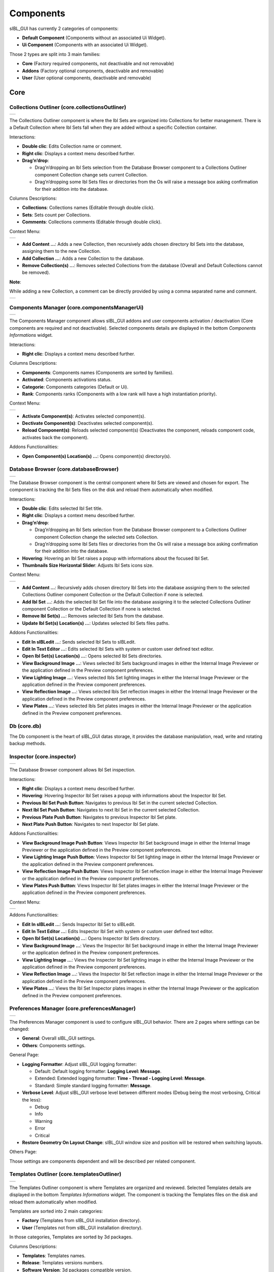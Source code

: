 _`Components`
=============

sIBL_GUI has currently 2 categories of components:

-  **Default Component** (Components without an associated Ui Widget).
-  **Ui Component** (Components with an associated Ui Widget).

Those 2 types are split into 3 main families:

-  **Core** (Factory required components, not deactivable and not removable)
-  **Addons** (Factory optional components, deactivable and removable)
-  **User** (User optional components, deactivable and removable)

_`Core`
-------

_`Collections Outliner` (core.collectionsOutliner)
^^^^^^^^^^^^^^^^^^^^^^^^^^^^^^^^^^^^^^^^^^^^^^^^^^

+---------------------------------------------------------------------+
| ..  image:: ../pictures/sIBL_GUI_CollectionsOutliner.jpg            |
+---------------------------------------------------------------------+

The Collections Outliner component is where the Ibl Sets are organized into Collections for better management. There is a Default Collection where Ibl Sets fall when they are added without a specific Collection container.

Interactions:

-  **Double clic**: Edits Collection name or comment.
-  **Right clic**: Displays a context menu described further.
-  **Drag’n’drop**:

   -  Drag’n’dropping an Ibl Sets selection from the Database Browser component to a Collections Outliner component Collection change sets current Collection.
   -  Drag’n’dropping some Ibl Sets files or directories from the Os will raise a message box asking confirmation for their addition into the database.

Columns Descriptions:

-  **Collections**: Collections names (Editable through double click).
-  **Sets**: Sets count per Collections.
-  **Comments**: Collections comments (Editable through double click).

Context Menu:

+--------------------------------------------------------------------------------+
| ..  image:: ../pictures/sIBL_GUI_CollectionsOutlinerContextMenu.jpg            |
+--------------------------------------------------------------------------------+

-  **Add Content …**: Adds a new Collection, then recursively adds chosen directory Ibl Sets into the database, assigning them to the new Collection.
-  **Add Collection …**: Adds a new Collection to the database.
-  **Remove Collection(s) ...**: Removes selected Collections from the database (Overall and Default Collections cannot be removed).

**Note**:

While adding a new Collection, a comment can be directly provided by using a comma separated name and comment.

+----------------------------------------------------------------------------------+
| ..  image:: ../pictures/sIBL_GUI_CollectionsOutlinerAddCollection.jpg            |
+----------------------------------------------------------------------------------+



_`Components Manager` (core.componentsManagerUi)
^^^^^^^^^^^^^^^^^^^^^^^^^^^^^^^^^^^^^^^^^^^^^^^^

+-------------------------------------------------------------------+
| ..  image:: ../pictures/sIBL_GUI_ComponentsManager.jpg            |
+-------------------------------------------------------------------+

The Components Manager component allows sIBL_GUI addons and user components activation / deactivation (Core components are required and not deactivable). Selected components details are displayed in the bottom *Components Informations* widget.

Interactions:

-  **Right clic**: Displays a context menu described further.

Columns Descriptions:

-  **Components**: Components names (Components are sorted by families).
-  **Activated**: Components activations status.
-  **Categorie**: Components categories (Default or Ui).
-  **Rank**: Components ranks (Components with a low rank will have a high instantiation priority).

Context Menu:

+------------------------------------------------------------------------------+
| ..  image:: ../pictures/sIBL_GUI_ComponentsManagerContextMenu.jpg            |
+------------------------------------------------------------------------------+

-  **Activate Component(s)**: Activates selected component(s).
-  **Dectivate Component(s)**: Deactivates selected component(s).
-  **Reload Component(s)**: Reloads selected component(s) (Deactivates the component, reloads component code, activates back the component).

Addons Functionalities:

-  **Open Component(s) Location(s) ...**: Opens component(s) directory(s).



_`Database Browser` (core.databaseBrowser)
^^^^^^^^^^^^^^^^^^^^^^^^^^^^^^^^^^^^^^^^^^

+-----------------------------------------------------------------+
| ..  image:: ../pictures/sIBL_GUI_DatabaseBrowser.jpg            |
+-----------------------------------------------------------------+

The Database Browser component is the central component where Ibl Sets are viewed and chosen for export. The component is tracking the Ibl Sets files on the disk and reload them automatically when modified.

Interactions:

-  **Double clic**: Edits selected Ibl Set title.
-  **Right clic**: Displays a context menu described further.
-  **Drag’n’drop**:

   -  Drag’n’dropping an Ibl Sets selection from the Database Browser component to a Collections Outliner component Collection change the selected sets Collection.
   -  Drag’n’dropping some Ibl Sets files or directories from the Os will raise a message box asking confirmation for their addition into the database.

-  **Hovering**: Hovering an Ibl Set raises a popup with informations about the focused Ibl Set.
-  **Thumbnails Size Horizontal Slider**: Adjusts Ibl Sets icons size.

Context Menu:

+----------------------------------------------------------------------------+
| ..  image:: ../pictures/sIBL_GUI_DatabaseBrowserContextMenu.jpg            |
+----------------------------------------------------------------------------+

-  **Add Content …**: Recursively adds chosen directory Ibl Sets into the database assigning them to the selected Collections Outliner component Collection or the Default Collection if none is selected.
-  **Add Ibl Set …**: Adds the selected Ibl Set file into the database assigning it to the selected Collections Outliner component Collection or the Default Collection if none is selected.
-  **Remove Ibl Set(s) ...**: Removes selected Ibl Sets from the database.
-  **Update Ibl Set(s) Location(s) ...**: Updates selected Ibl Sets files paths.

Addons Functionalities:

-  **Edit In sIBLedit …**: Sends selected Ibl Sets to sIBLedit.
-  **Edit In Text Editor …**: Edits selected Ibl Sets with system or custom user defined text editor.
-  **Open Ibl Set(s) Location(s) ...**: Opens selected Ibl Sets directories.
-  **View Background Image …**: Views selected Ibl Sets background images in either the Internal Image Previewer or the application defined in the Preview component preferences.
-  **View Lighting Image …**: Views selected Ibls Set lighting images in either the Internal Image Previewer or the application defined in the Preview component preferences.
-  **View Reflection Image …**: Views selected Ibls Set reflection images in either the Internal Image Previewer or the application defined in the Preview component preferences.
-  **View Plates …**: Views selected Ibls Set plates images in either the Internal Image Previewer or the application defined in the Preview component preferences.



_`Db` (core.db)
^^^^^^^^^^^^^^^

The Db component is the heart of sIBL_GUI datas storage, it provides the database manipulation, read, write and rotating backup methods.



_`Inspector` (core.inspector)
^^^^^^^^^^^^^^^^^^^^^^^^^^^^^

+-----------------------------------------------------------+
| ..  image:: ../pictures/sIBL_GUI_Inspector.jpg            |
+-----------------------------------------------------------+

The Database Browser component allows Ibl Set inspection.

Interactions:

-  **Right clic**: Displays a context menu described further.
-  **Hovering**: Hovering Inspector Ibl Set raises a popup with informations about the Inspector Ibl Set.
-  **Previous Ibl Set Push Button**: Navigates to previous Ibl Set in the current selected Collection.
-  **Next Ibl Set Push Button**: Navigates to next Ibl Set in the current selected Collection.
-  **Previous Plate Push Button**: Navigates to previous Inspector Ibl Set plate.
-  **Next Plate Push Button**: Navigates to next Inspector Ibl Set plate.

Addons Functionalities:

-  **View Background Image Push Button**: Views Inspector Ibl Set background image in either the Internal Image Previewer or the application defined in the Preview component preferences.
-  **View Lighting Image Push Button**: Views Inspector Ibl Set lighting image in either the Internal Image Previewer or the application defined in the Preview component preferences.
-  **View Reflection Image Push Button**: Views Inspector Ibl Set reflection image in either the Internal Image Previewer or the application defined in the Preview component preferences.
-  **View Plates Push Button**: Views Inspector Ibl Set plates images in either the Internal Image Previewer or the application defined in the Preview component preferences.

Context Menu:

+----------------------------------------------------------------------+
| ..  image:: ../pictures/sIBL_GUI_InspectorContextMenu.jpg            |
+----------------------------------------------------------------------+

Addons Functionalities:

-  **Edit In sIBLedit …**: Sends Inspector Ibl Set to sIBLedit.
-  **Edit In Text Editor …**: Edits Inspector Ibl Set with system or custom user defined text editor.
-  **Open Ibl Set(s) Location(s) ...**: Opens Inspector Ibl Sets directory.
-  **View Background Image …**: Views the Inspector Ibl Set background image in either the Internal Image Previewer or the application defined in the Preview component preferences.
-  **View Lighting Image …**: Views the Inspector Ibl Set lighting image in either the Internal Image Previewer or the application defined in the Preview component preferences.
-  **View Reflection Image …**: Views the Inspector Ibl Set reflection image in either the Internal Image Previewer or the application defined in the Preview component preferences.
-  **View Plates …**: Views the Ibl Set Inspector plates images in either the Internal Image Previewer or the application defined in the Preview component preferences.



_`Preferences Manager` (core.preferencesManager)
^^^^^^^^^^^^^^^^^^^^^^^^^^^^^^^^^^^^^^^^^^^^^^^^

+--------------------------------------------------------------------+
| ..  image:: ../pictures/sIBL_GUI_PreferencesManager.jpg            |
+--------------------------------------------------------------------+

The Preferences Manager component is used to configure sIBL_GUI behavior. There are 2 pages where settings can be changed:

-  **General**: Overall sIBL_GUI settings.
-  **Others**: Components settings.

General Page:

-  **Logging Formatter**: Adjust sIBL_GUI logging formatter:

   -  Default: Default logging formatter: **Logging Level: Message**.
   -  Extended: Extended logging formatter: **Time - Thread - Logging Level: Message**.
   -  Standard: Simple standard logging formatter: **Message**.

-  **Verbose Level**: Adjust sIBL_GUI verbose level between different modes (Debug being the most verbosing, Critical the less):

   -  Debug
   -  Info
   -  Warning
   -  Error
   -  Critical

-  **Restore Geometry On Layout Change**: sIBL_GUI window size and position will be restored when switching layouts.

Others Page:

Those settings are components dependent and will be described per related component.



_`Templates Outliner` (core.templatesOutliner)
^^^^^^^^^^^^^^^^^^^^^^^^^^^^^^^^^^^^^^^^^^^^^^

+-------------------------------------------------------------------+
| ..  image:: ../pictures/sIBL_GUI_TemplatesOutliner.jpg            |
+-------------------------------------------------------------------+

The Templates Outliner component is where Templates are organized and reviewed. Selected Templates details are displayed in the bottom *Templates Informations* widget. The component is tracking the Templates files on the disk and reload them automatically when modified.

Templates are sorted into 2 main categories:

-  **Factory** (Templates from sIBL_GUI installation directory).
-  **User** (Templates not from sIBL_GUI installation directory).

In those categories, Templates are sorted by 3d packages.

Columns Descriptions:

-  **Templates**: Templates names.
-  **Release**: Templates versions numbers.
-  **Software Version**: 3d packages compatible version.

Interactions:

-  **Right clic**: Displays a context menu described further.
-  **Drag’n’drop**:

   -  Drag’n’dropping some Templates files or directories from the Os will raise a message box asking confirmation for their addition into the database.

Context Menu:

+------------------------------------------------------------------------------+
| ..  image:: ../pictures/sIBL_GUI_TemplatesOutlinerContextMenu.jpg            |
+------------------------------------------------------------------------------+

-  **Add Template …**: Adds the selected Templates file to the database.
-  **Remove Templates(s) ...**: Removes selected Templates from the database.
-  **Import Default Templates**: sIBL_GUI will scan for Templates into it’s installation directory and the user preferences directories.
-  **Filter Templates Versions**: sIBL_GUI will filter the Templates keeping the highest version of multiple same Templates.
-  **Display Help File(s) ...**: Displays Templates associated help files.

Addons Functionalities:

-  **Edit In Text Editor …**: Edits selected Templates with system or custom user defined text editor.
-  **Open Templates(s) Location(s) ...**: Opens selected Templates directories.

Addons
------

_`About sIBL_GUI` (addons.about)
^^^^^^^^^^^^^^^^^^^^^^^^^^^^^^^^

+-------------------------------------------------------+
| ..  image:: ../pictures/sIBL_GUI_About.jpg            |
+-------------------------------------------------------+

The About component displays the *About* window.



_`Database Operations` (addons.databaseOperations)
^^^^^^^^^^^^^^^^^^^^^^^^^^^^^^^^^^^^^^^^^^^^^^^^^^

+--------------------------------------------------------------------+
| ..  image:: ../pictures/sIBL_GUI_DatabaseOperations.jpg            |
+--------------------------------------------------------------------+

The Database Operations component allows the user to launch some database maintenance operations.

Interactions:

-  **Synchronize Database Push Button**: Forces database synchronization by reparsing all registered files.



_`Gps Map` (addons.gpsMap)
^^^^^^^^^^^^^^^^^^^^^^^^^^

+--------------------------------------------------------+
| ..  image:: ../pictures/sIBL_GUI_GpsMap.jpg            |
+--------------------------------------------------------+

The Gps Map component is embedding a Microsoft Bing Map into sIBL_GUI: Selecting some Ibl Sets (Sets with GEO coordinates) in the Database Browser component will display their markers onto the Gps Map.

Interactions:

-  **Zoom In Push Button**: Zooms into the Gps Map.
-  **Zoom Out Push Button**: Zooms out of the Gps Map.
-  **Map Type Combo Box**: Switches the Gps Map style.

   -  Auto: This map type automatically chooses between Aerial and Road mode.
   -  Aerial: This map type overlays satellite imagery onto the map and highlights roads and major landmarks to be easily identifiable amongst the satellite images.
   -  Road: This map type displays vector imagery of roads, buildings, and geography.



_`Loader Script` (addons.loaderScript)
^^^^^^^^^^^^^^^^^^^^^^^^^^^^^^^^^^^^^^

+--------------------------------------------------------------+
| ..  image:: ../pictures/sIBL_GUI_LoaderScript.jpg            |
+--------------------------------------------------------------+

The Loader Script component is providing the bridge between sIBL_GUI and the 3d packages. It parses the selected Ibl Set, extracts datas from it, and feeds the selected Template with those datas resulting in a loader script that can be executed by the 3d package.

Interactions:

-  **Output Loader Script Push Button**: Outputs the loader script to the output directory.
-  **Send To Software Push Button**: Sends a command to the 3d package that will execute the loader script.
-  **Software Port Spin Box**: Communication port of the host running the target 3d package.
-  **Ip Adress Line Edit**: Ip address of the host running the target 3d package.
-  **Convert To Posix Paths Check Box (Windows Only)**: Windows paths will be converted to Unix paths, drive letters will be trimmed.

Addons Functionalities:

-  **Open Output Folder Push Button**: Opens the output directory.



_`Loader Script Options` (addons.loaderScriptOptions)
^^^^^^^^^^^^^^^^^^^^^^^^^^^^^^^^^^^^^^^^^^^^^^^^^^^^^

+---------------------------------------------------------------------+
| ..  image:: ../pictures/sIBL_GUI_LoaderScriptOptions.jpg            |
+---------------------------------------------------------------------+

The Loader Script Options component allows the user to tweak the way the loader script will behave in the 3d package. Templates attributes are exposed in 2 pages where they can be adjusted:

-  **Common Attributes**: Common Template attributes (Refer to the current Template help file for details about an attribute).
-  **Additional Attributes**: Additional Template attributes (Refer to the current Template help file for details about an attribute).



_`Locations Browser` (addons.locationsBrowser)
^^^^^^^^^^^^^^^^^^^^^^^^^^^^^^^^^^^^^^^^^^^^^^

+------------------------------------------------------------------+
| ..  image:: ../pictures/sIBL_GUI_LocationsBrowser.jpg            |
+------------------------------------------------------------------+

The Locations Browser component provides browsing capability to sIBL_GUI, adding directory browsing at various entry points in sIBL_GUI Ui. The browsing is done either by the Os default file browser or an user defined file browser.

Default Supported File Browsers:

-  **Windows**:

   -  Explorer

-  **Mac Os X**:

   -  Finder

-  **Linux**:

   -  Nautilus
   -  Dolphin
   -  Konqueror
   -  Thunar

Interactions:

-  **Custom File Browser Path Line Edit**: User defined file browser executable path.



_`Logging Notifier` (addons.loggingNotifier)
^^^^^^^^^^^^^^^^^^^^^^^^^^^^^^^^^^^^^^^^^^^^

The Logging Notifier component displays logging messages in the status bar.



_`Logging Window` (addons.loggingWindow)
^^^^^^^^^^^^^^^^^^^^^^^^^^^^^^^^^^^^^^^^

+---------------------------------------------------------------+
| ..  image:: ../pictures/sIBL_GUI_LoggingWindow.jpg            |
+---------------------------------------------------------------+

The Logging Window component is available by right clicking the main toolbar and displays sIBL_GUI verbose messages.



_`Online Updater` (addons.onlineUpdater)
^^^^^^^^^^^^^^^^^^^^^^^^^^^^^^^^^^^^^^^^

+---------------------------------------------------------------+
| ..  image:: ../pictures/sIBL_GUI_OnlineUpdater.jpg            |
+---------------------------------------------------------------+

The Online Updater component maintains sIBL_GUI and it’s Templates up to date by checking HDRLabs repository for new releases on startup or user request.

Interactions:

-  **Get sIBL_GUI Push Button**: Starts sIBL_GUI download.
-  **Get Lastest Templates**: Starts selected Templates download.
-  **Open Repository**: Opens HDRLabs repository.

When a download starts the *Download Manager* window will open:

+-----------------------------------------------------------------+
| ..  image:: ../pictures/sIBL_GUI_DownloadManager.jpg            |
+-----------------------------------------------------------------+

The Online Updater component is configurable in the Preferences Manager component:

+--------------------------------------------------------------------------+
| ..  image:: ../pictures/sIBL_GUI_OnlineUpdaterPreferences.jpg            |
+--------------------------------------------------------------------------+

Interactions:

-  **Check For New Releases Push Button**: Checks for new releases on HDRLabs repository.
-  **Check For New Releases On Startup Check Box**: sIBL_GUI will check for new releases on startup.
-  **Ignore Non Existing Templates Check Box**: sIBL_GUI will ignore non existing Template when checking for new releases, meaning that if a Template for a new 3d package is available, it will be ignored.



_`Preview` (addons.preview)
^^^^^^^^^^^^^^^^^^^^^^^^^^^

+---------------------------------------------------------+
| ..  image:: ../pictures/sIBL_GUI_Preview.jpg            |
+---------------------------------------------------------+

The Preview component provides image viewing capability to sIBL_GUI through the use of the Internal Image Previewer or the application defined in the Preview component preferences.

Interactions:

-  **Custom Previewer Path Line Edit**: User defined Image Viewer / Editor executable path.

The Internal Image Previewer window provides basic informations about the current Image:

+-----------------------------------------------------------------+
| ..  image:: ../pictures/sIBL_GUI_ImagesPreviewer.jpg            |
+-----------------------------------------------------------------+

Interactions:

-  **Clic’n’dragging**: Pans into the Image.
-  **Mouse Scrool Wheel**: Zooms into the Image.
-  **Shortcut Key “+”**: Zooms into the Image.
-  **Shortcut Key “-”**: Zooms out of the Image.
-  **Previous Image Push Button**: Navigate to the previous image.
-  **Next Image Push Button**: Navigate to the next image.
-  **Zoom In Push Button**: Zooms into the Image.
-  **Zoom Fit Push Button**: Zooms fit the Image.
-  **Zoom Out Push Button**: Zooms out of the Image.



_`Raw Editing Utilities` (addons.rawEditingUtilities)
^^^^^^^^^^^^^^^^^^^^^^^^^^^^^^^^^^^^^^^^^^^^^^^^^^^^^

+---------------------------------------------------------------------+
| ..  image:: ../pictures/sIBL_GUI_RawEditingUtilities.jpg            |
+---------------------------------------------------------------------+

The Raw Editing Utilities component provides text editing capability to sIBL_GUI, adding text edition at various entry points in sIBL_GUI Ui. The text edition is done either by the Os default text editor or an user defined text editor.

Default Supported Text Editors:

-  **Windows**:

   -  Notepad

-  **Mac Os X**:

   -  TextEdit

-  **Linux**:

   -  Gedit
   -  Kwrite
   -  Nedit
   -  Mousepad

Interactions:

-  **Custom Text Editor Path Line Edit**: User defined Text Editor executable path.



_`Rewiring Tool` (addons.rewiringTool)
^^^^^^^^^^^^^^^^^^^^^^^^^^^^^^^^^^^^^^

+--------------------------------------------------------------+
| ..  image:: ../pictures/sIBL_GUI_RewiringTool.jpg            |
+--------------------------------------------------------------+

The Rewiring Tool component is available by right clicking the main toolbar. This component allows rewiring / remapping of an Ibl Set file to another file of that set or an arbitrary image. This widget is powerful because it’s possible to dynamically generate IBL sets and arbitrary load whatever HDR you want and still benefit from sIBL_GUI one click lighting setup.

Interactions:

-  **Combo Boxes**: The current image will be remapped to the chosen entry.
-  **Path Line Edits**: The current image will be remapped to the chosen custom image.



_`Search Database` (addons.searchDatabase)
^^^^^^^^^^^^^^^^^^^^^^^^^^^^^^^^^^^^^^^^^^

+------------------------------------------------------------------+------------------------------------------------------------------+------------------------------------------------------------------+
| ..  image:: ../pictures/sIBL_GUI_SearchDatabase_A.jpg            | ..  image:: ../pictures/sIBL_GUI_SearchDatabase_B.jpg            | ..  image:: ../pictures/sIBL_GUI_SearchDatabase_C.jpg            |
+------------------------------------------------------------------+------------------------------------------------------------------+------------------------------------------------------------------+

The Search Database component enables search in the database. There are 2 pages providing different search options:

-  **Search In Fields**: Searches in database fields.
-  **Search In Shot Time**: Searches in shot time range.

Interactions:

Search In Fields Page:

-  **Search Database Combo Box**: Field against which the search will be executed. There are 5 different fields types available:

   -  In Names
   -  In Authors
   -  In Links
   -  In Locations
   -  In Comments
   -  In Tags Cloud

-  **Search Database Line Edit**: The string entered will be matched in the selected database field. Regular expressions are accepted. An autocompletion list will raise once characters starts being typed.
-  **Case Insensitive Matching Check Box**: The string matching is done case insensitively.

Search In Shot Time:

-  **From Time Edit**: Time range search start.
-  **To Time Edit**: Time range search end.



_`Sets Scanner` (addons.setsScanner)
^^^^^^^^^^^^^^^^^^^^^^^^^^^^^^^^^^^^

The Sets Scanner component is a file scanning component that will automatically register any new sets to the Default Collection whenever it founds one in an already existing Ibl Sets parent directory. This behavior can be stopped by deactivating the component.



_`sIBLedit Utilities` (addons.sIBLeditUtilities)
^^^^^^^^^^^^^^^^^^^^^^^^^^^^^^^^^^^^^^^^^^^^^^^^

+-------------------------------------------------------------------+
| ..  image:: ../pictures/sIBL_GUI_sIBLeditUtilities.jpg            |
+-------------------------------------------------------------------+

The sIBLedit Utilities component provides a bridge between sIBL_GUI and sIBLedit.

Interactions:

-  **sIBLedit Executable Path Line Edit**: sIBLedit executable path.

